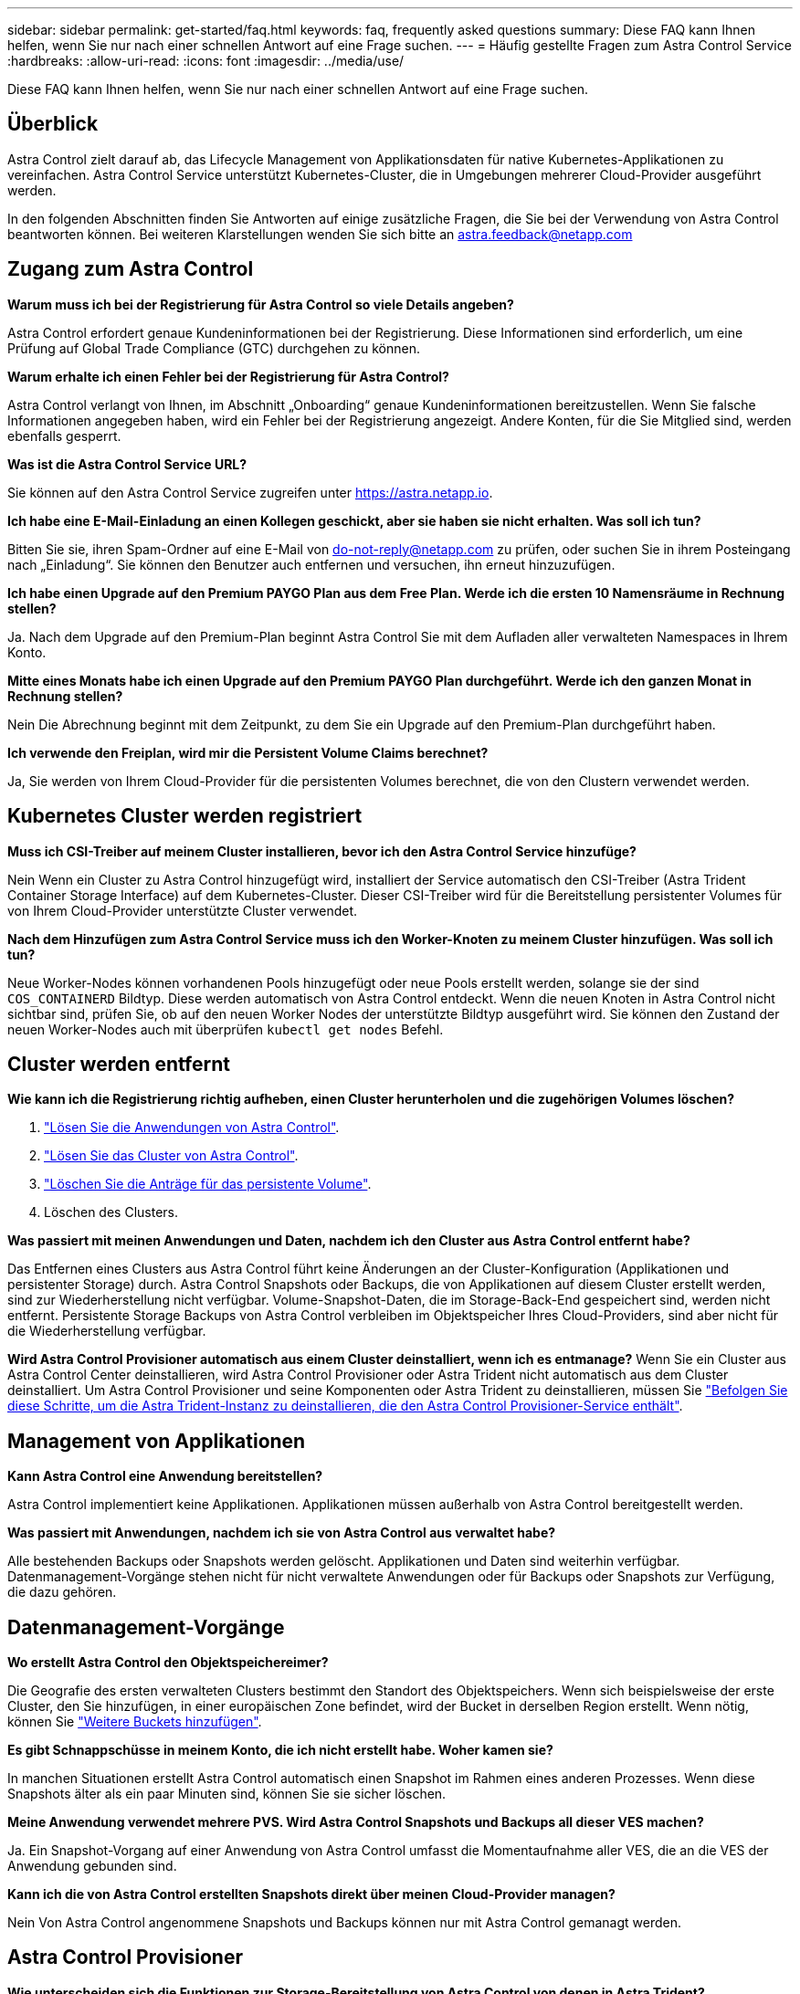 ---
sidebar: sidebar 
permalink: get-started/faq.html 
keywords: faq, frequently asked questions 
summary: Diese FAQ kann Ihnen helfen, wenn Sie nur nach einer schnellen Antwort auf eine Frage suchen. 
---
= Häufig gestellte Fragen zum Astra Control Service
:hardbreaks:
:allow-uri-read: 
:icons: font
:imagesdir: ../media/use/


[role="lead"]
Diese FAQ kann Ihnen helfen, wenn Sie nur nach einer schnellen Antwort auf eine Frage suchen.



== Überblick

Astra Control zielt darauf ab, das Lifecycle Management von Applikationsdaten für native Kubernetes-Applikationen zu vereinfachen. Astra Control Service unterstützt Kubernetes-Cluster, die in Umgebungen mehrerer Cloud-Provider ausgeführt werden.

In den folgenden Abschnitten finden Sie Antworten auf einige zusätzliche Fragen, die Sie bei der Verwendung von Astra Control beantworten können. Bei weiteren Klarstellungen wenden Sie sich bitte an astra.feedback@netapp.com



== Zugang zum Astra Control

*Warum muss ich bei der Registrierung für Astra Control so viele Details angeben?*

Astra Control erfordert genaue Kundeninformationen bei der Registrierung. Diese Informationen sind erforderlich, um eine Prüfung auf Global Trade Compliance (GTC) durchgehen zu können.

*Warum erhalte ich einen Fehler bei der Registrierung für Astra Control?*

Astra Control verlangt von Ihnen, im Abschnitt „Onboarding“ genaue Kundeninformationen bereitzustellen. Wenn Sie falsche Informationen angegeben haben, wird ein Fehler bei der Registrierung angezeigt. Andere Konten, für die Sie Mitglied sind, werden ebenfalls gesperrt.

*Was ist die Astra Control Service URL?*

Sie können auf den Astra Control Service zugreifen unter https://astra.netapp.io[].

*Ich habe eine E-Mail-Einladung an einen Kollegen geschickt, aber sie haben sie nicht erhalten. Was soll ich tun?*

Bitten Sie sie, ihren Spam-Ordner auf eine E-Mail von do-not-reply@netapp.com zu prüfen, oder suchen Sie in ihrem Posteingang nach „Einladung“. Sie können den Benutzer auch entfernen und versuchen, ihn erneut hinzuzufügen.

*Ich habe einen Upgrade auf den Premium PAYGO Plan aus dem Free Plan. Werde ich die ersten 10 Namensräume in Rechnung stellen?*

Ja. Nach dem Upgrade auf den Premium-Plan beginnt Astra Control Sie mit dem Aufladen aller verwalteten Namespaces in Ihrem Konto.

*Mitte eines Monats habe ich einen Upgrade auf den Premium PAYGO Plan durchgeführt. Werde ich den ganzen Monat in Rechnung stellen?*

Nein Die Abrechnung beginnt mit dem Zeitpunkt, zu dem Sie ein Upgrade auf den Premium-Plan durchgeführt haben.

*Ich verwende den Freiplan, wird mir die Persistent Volume Claims berechnet?*

Ja, Sie werden von Ihrem Cloud-Provider für die persistenten Volumes berechnet, die von den Clustern verwendet werden.



== Kubernetes Cluster werden registriert

*Muss ich CSI-Treiber auf meinem Cluster installieren, bevor ich den Astra Control Service hinzufüge?*

Nein Wenn ein Cluster zu Astra Control hinzugefügt wird, installiert der Service automatisch den CSI-Treiber (Astra Trident Container Storage Interface) auf dem Kubernetes-Cluster. Dieser CSI-Treiber wird für die Bereitstellung persistenter Volumes für von Ihrem Cloud-Provider unterstützte Cluster verwendet.

*Nach dem Hinzufügen zum Astra Control Service muss ich den Worker-Knoten zu meinem Cluster hinzufügen. Was soll ich tun?*

Neue Worker-Nodes können vorhandenen Pools hinzugefügt oder neue Pools erstellt werden, solange sie der sind `COS_CONTAINERD` Bildtyp. Diese werden automatisch von Astra Control entdeckt. Wenn die neuen Knoten in Astra Control nicht sichtbar sind, prüfen Sie, ob auf den neuen Worker Nodes der unterstützte Bildtyp ausgeführt wird. Sie können den Zustand der neuen Worker-Nodes auch mit überprüfen `kubectl get nodes` Befehl.

ifdef::aws[]



== Registrieren von Elastic Kubernetes Service (EKS) Clustern

*Kann ich einen privaten EKS-Cluster zum Astra Control Service hinzufügen?*

Ja, Sie können dem Astra Control Service private EKS-Cluster hinzufügen. Informationen zum Hinzufügen eines privaten EKS-Clusters finden Sie unter link:add-first-cluster.html["Managen Sie Kubernetes Cluster über den Astra Control Service"].

endif::aws[]

ifdef::azure[]



== Azure Kubernetes Service-Cluster (AKS) werden registriert

*Kann ich einen privaten AKS-Cluster zum Astra Control Service hinzufügen?*

Ja, Sie können private AKS-Cluster zu Astra Control Service hinzufügen. Informationen zum Hinzufügen eines privaten AKS-Clusters finden Sie unter link:add-first-cluster.html["Managen Sie Kubernetes Cluster über den Astra Control Service"].

*Kann ich Active Directory zur Verwaltung der Authentifizierung für meine AKS-Cluster verwenden?*

Ja, Sie können Ihre AKS-Cluster so konfigurieren, dass sie Azure Active Directory (Azure AD) zur Authentifizierung und Identitätsverwaltung verwenden. Wenn Sie das Cluster erstellen, befolgen Sie die Anweisungen im https://docs.microsoft.com/en-us/azure/aks/managed-aad["Offizielle Dokumentation"^] Um den Cluster mit Azure AD zu konfigurieren. Stellen Sie sicher, dass Ihre Cluster die Anforderungen für die AKS-verwaltete Azure AD-Integration erfüllen.

endif::azure[]

ifdef::gcp[]



== Google Kubernetes Engine (GKE)-Cluster werden registriert

*Kann ich einen privaten GKE-Cluster zum Astra Control Service hinzufügen?*

Ja, Sie können private GKE-Cluster zum Astra Control Service hinzufügen. Informationen zum Hinzufügen eines privaten GKE-Clusters finden Sie unter link:add-first-cluster.html["Managen Sie Kubernetes Cluster über den Astra Control Service"].

Private GKE-Cluster müssen über den verfügen https://cloud.google.com/kubernetes-engine/docs/concepts/private-cluster-concept["Autorisierte Netzwerke"^] Einstellen, um die Astra Control-IP-Adresse zuzulassen:

52.188.218.166/32

*Kann mein GKE-Cluster auf einem gemeinsamen VPC residieren?*

Ja. Astra Control kann Cluster managen, die sich in einer gemeinsam genutzten VPC befinden. link:set-up-google-cloud.html["Erfahren Sie, wie Sie den Astra-Service-Account für eine Shared VPC-Konfiguration einrichten"].

*Wo finde ich meine Service-Konto-Anmeldeinformationen auf GCP?*

Nachdem Sie sich beim angemeldet haben https://console.cloud.google.com/["Google Cloud Console"^], Ihre Angaben zu Ihrem Servicekonto finden Sie im Bereich *IAM und Admin*. Weitere Informationen finden Sie unter link:set-up-google-cloud.html["So richten Sie Google Cloud für Astra Control ein"].

*Ich möchte verschiedene GKE-Cluster aus verschiedenen GCP-Projekten hinzufügen. Wird dies in Astra Control unterstützt?*

Nein, dies ist keine unterstützte Konfiguration. Es wird nur ein einziges GCP-Projekt unterstützt.

endif::gcp[]



== Cluster werden entfernt

*Wie kann ich die Registrierung richtig aufheben, einen Cluster herunterholen und die zugehörigen Volumes löschen?*

. link:../use/unmanage.html["Lösen Sie die Anwendungen von Astra Control"].
. link:../use/unmanage.html#stop-managing-compute["Lösen Sie das Cluster von Astra Control"].
. link:../use/unmanage.html#deleting-clusters-from-your-cloud-provider["Löschen Sie die Anträge für das persistente Volume"].
. Löschen des Clusters.


*Was passiert mit meinen Anwendungen und Daten, nachdem ich den Cluster aus Astra Control entfernt habe?*

Das Entfernen eines Clusters aus Astra Control führt keine Änderungen an der Cluster-Konfiguration (Applikationen und persistenter Storage) durch. Astra Control Snapshots oder Backups, die von Applikationen auf diesem Cluster erstellt werden, sind zur Wiederherstellung nicht verfügbar. Volume-Snapshot-Daten, die im Storage-Back-End gespeichert sind, werden nicht entfernt. Persistente Storage Backups von Astra Control verbleiben im Objektspeicher Ihres Cloud-Providers, sind aber nicht für die Wiederherstellung verfügbar.

ifdef::gcp[]


WARNING: Entfernen Sie immer einen Cluster aus Astra Control, bevor Sie ihn über GCP löschen. Das Löschen eines Clusters von GCP aus, während dessen Management noch von Astra Control durchgeführt wird, kann Ihr Astra Control Konto Probleme bereiten.

endif::gcp[]

*Wird Astra Control Provisioner automatisch aus einem Cluster deinstalliert, wenn ich es entmanage?*
Wenn Sie ein Cluster aus Astra Control Center deinstallieren, wird Astra Control Provisioner oder Astra Trident nicht automatisch aus dem Cluster deinstalliert. Um Astra Control Provisioner und seine Komponenten oder Astra Trident zu deinstallieren, müssen Sie https://docs.netapp.com/us-en/trident/trident-managing-k8s/uninstall-trident.html["Befolgen Sie diese Schritte, um die Astra Trident-Instanz zu deinstallieren, die den Astra Control Provisioner-Service enthält"^].



== Management von Applikationen

*Kann Astra Control eine Anwendung bereitstellen?*

Astra Control implementiert keine Applikationen. Applikationen müssen außerhalb von Astra Control bereitgestellt werden.

ifdef::gcp[]

*Ich sehe keine PVCs meiner Anwendung, die an GCP CVS gebunden sind. Was ist falsch?*

Der Operator Astra Trident setzt die Standard-Storage-Klasse auf `netapp-cvs-perf-premium` Nach dem erfolgreichen Hinzufügen zum Astra Control. Wenn PVCs einer Anwendung nicht an Cloud Volumes Service für Google Cloud gebunden sind, gibt es einige Schritte, die Sie durchführen können:

* Laufen `kubectl get sc` Und überprüfen Sie die Standard-Speicherklasse.
* Prüfen Sie die yaml-Datei oder das Helm-Diagramm, das zum Bereitstellen der Anwendung verwendet wurde, und sehen Sie, ob eine andere Speicherklasse definiert ist.
* GKE Version 1.24 und höher unterstützt keine Docker-basierten Node-Images. Überprüfen Sie, ob der Bildtyp des Arbeiterknotens in GKE lautet `COS_CONTAINERD` Und dass der NFS-Mount erfolgreich war.


endif::gcp[]

*Was passiert mit Anwendungen, nachdem ich sie von Astra Control aus verwaltet habe?*

Alle bestehenden Backups oder Snapshots werden gelöscht. Applikationen und Daten sind weiterhin verfügbar. Datenmanagement-Vorgänge stehen nicht für nicht verwaltete Anwendungen oder für Backups oder Snapshots zur Verfügung, die dazu gehören.



== Datenmanagement-Vorgänge

*Wo erstellt Astra Control den Objektspeichereimer?*

Die Geografie des ersten verwalteten Clusters bestimmt den Standort des Objektspeichers. Wenn sich beispielsweise der erste Cluster, den Sie hinzufügen, in einer europäischen Zone befindet, wird der Bucket in derselben Region erstellt. Wenn nötig, können Sie link:../use/manage-buckets.html["Weitere Buckets hinzufügen"].

*Es gibt Schnappschüsse in meinem Konto, die ich nicht erstellt habe. Woher kamen sie?*

In manchen Situationen erstellt Astra Control automatisch einen Snapshot im Rahmen eines anderen Prozesses. Wenn diese Snapshots älter als ein paar Minuten sind, können Sie sie sicher löschen.

*Meine Anwendung verwendet mehrere PVS. Wird Astra Control Snapshots und Backups all dieser VES machen?*

Ja. Ein Snapshot-Vorgang auf einer Anwendung von Astra Control umfasst die Momentaufnahme aller VES, die an die VES der Anwendung gebunden sind.

*Kann ich die von Astra Control erstellten Snapshots direkt über meinen Cloud-Provider managen?*

Nein Von Astra Control angenommene Snapshots und Backups können nur mit Astra Control gemanagt werden.



== Astra Control Provisioner

*Wie unterscheiden sich die Funktionen zur Storage-Bereitstellung von Astra Control von denen in Astra Trident?*

Astra Control Provisioner unterstützt als Teil von Astra Control übergeordnete Funktionen für die Storage-Bereitstellung, die in Open-Source-Funktionen von Astra Trident nicht verfügbar sind. Diese Funktionen stehen zusätzlich zu allen Features, die für den Open-Source-Trident zur Verfügung stehen.

*Ersetzt Astra Control Provisioner Astra Trident?*
Astra Control Provisioner hat Astra Trident als Storage-bereitstellung und -Orchestrierung in der Architektur von Astra Control ersetzt. Astra Control bietet die Möglichkeit link:../use/enable-acp.html["Astra Control Provisioner aktivieren"] Um Astra Control zu verwenden. Astra Trident wird in dieser Version weiterhin unterstützt, wird aber in zukünftigen Versionen nicht unterstützt. Astra Trident bleibt Open Source und wird mit neuen CSI- und anderen Funktionen von NetApp veröffentlicht, gepflegt, unterstützt und aktualisiert. In den kommenden Astra Control Versionen können jedoch nur Astra Control Provisioner verwendet werden, der die CSI-Funktionalität von Astra Trident sowie erweiterte Storage-Managementfunktionen enthält.

*Muss ich für Astra Trident bezahlen?*

Nein Astra Trident ist weiterhin Open-Source-Software und kann kostenlos heruntergeladen werden. Für die Verwendung der Astra Control-Funktion ist jetzt eine Astra Control Lizenz erforderlich.

*Kann ich die Funktionen zur Speicherverwaltung und Bereitstellung in Astra Control nutzen, ohne Astra Control zu installieren und zu verwenden?*

Ja, Sie können ein Upgrade auf Astra Control Provisioner durchführen und dessen Funktionen verwenden, selbst wenn Sie nicht den gesamten Funktionsumfang der Astra Control Datenmanagement-Funktion nutzen möchten.

[[Running-acp-Check]]*wie kann ich wissen, ob Astra Control Provisioner Astra Trident in meinem Cluster ersetzt hat?*

Nach der Installation von Astra Control Provisioner wird für das Host-Cluster in der Astra Control UI ein angezeigt `ACP version` Und nicht `Trident version` Feld und aktuelle installierte Versionsnummer.

image:ac-acp-version.png["Ein Screenshot mit der Versionsposition für die Astra Control Provisioner in der Benutzeroberfläche"]

Wenn Sie keinen Zugriff auf die Benutzeroberfläche haben, können Sie die erfolgreiche Installation mithilfe der folgenden Methoden bestätigen:

[role="tabbed-block"]
====
.Astra Trident Betreiber
--
Überprüfen Sie die `trident-acp` Container läuft und das `acpVersion` Ist `23.10.0` Oder höher mit dem Status `Installed`:

[listing]
----
kubectl get torc -o yaml
----
Antwort:

[listing]
----
status:
  acpVersion: 23.10.0
  currentInstallationParams:
    ...
    acpImage: <my_custom_registry>/trident-acp:v23.10.0
    enableACP: "true"
    ...
  ...
  status: Installed
----
--
.Tridentctl
--
Aktivieren Sie die Astra Control Provisioner-Funktion:

[listing]
----
./tridentctl -n trident version
----
Antwort:

[listing]
----
+----------------+----------------+-------------+ | SERVER VERSION | CLIENT VERSION | ACP VERSION | +----------------+----------------+-------------+ | 23.10.0 | 23.10.0 | 23.10.0. | +----------------+----------------+-------------+
----
--
====